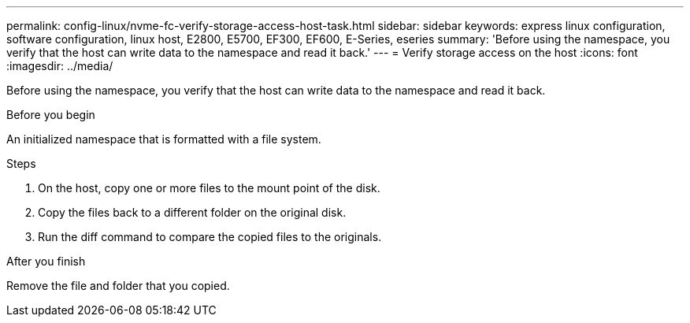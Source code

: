 ---
permalink: config-linux/nvme-fc-verify-storage-access-host-task.html
sidebar: sidebar
keywords: express linux configuration, software configuration, linux host, E2800, E5700, EF300, EF600, E-Series, eseries
summary: 'Before using the namespace, you verify that the host can write data to the namespace and read it back.'
---
= Verify storage access on the host
:icons: font
:imagesdir: ../media/

[.lead]
Before using the namespace, you verify that the host can write data to the namespace and read it back.

.Before you begin

An initialized namespace that is formatted with a file system.

.Steps

. On the host, copy one or more files to the mount point of the disk.
. Copy the files back to a different folder on the original disk.
. Run the diff command to compare the copied files to the originals.

.After you finish

Remove the file and folder that you copied.
